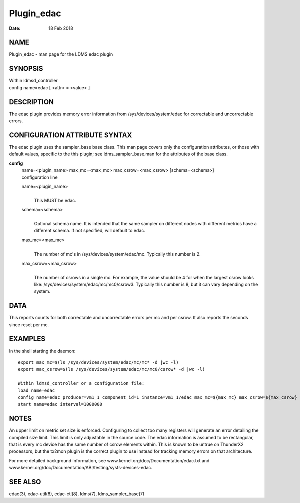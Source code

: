 ===========
Plugin_edac
===========

:Date:   18 Feb 2018

NAME
====

Plugin_edac - man page for the LDMS edac plugin

SYNOPSIS
========

| Within ldmsd_controller
| config name=edac [ <attr> = <value> ]

DESCRIPTION
===========

The edac plugin provides memory error information from /sys/devices/system/edac for correctable and uncorrectable errors.

CONFIGURATION ATTRIBUTE SYNTAX
==============================

The edac plugin uses the sampler_base base class. This man page covers only the configuration attributes, or those with default values, specific to the this plugin; see ldms_sampler_base.man for the attributes of the base class.

**config**
   | name=<plugin_name> max_mc=<max_mc> max_csrow=<max_csrow> [schema=<schema>]
   | configuration line

   name=<plugin_name>
      |
      | This MUST be edac.

   schema=<schema>
      |
      | Optional schema name. It is intended that the same sampler on different nodes with different metrics have a different schema. If not specified, will default to edac.

   max_mc=<max_mc>
      |
      | The number of mc's in /sys/devices/system/edac/mc. Typically this number is 2.

   max_csrow=<max_csrow>
      |
      | The number of csrows in a single mc. For example, the value should be 4 for when the largest csrow looks like: /sys/devices/system/edac/mc/mc0/csrow3. Typically this number is 8, but it can vary depending on the system.

DATA
====

This reports counts for both correctable and uncorrectable errors per mc and per csrow. It also reports the seconds since reset per mc.

EXAMPLES
========

In the shell starting the daemon:

::

   export max_mc=$(ls /sys/devices/system/edac/mc/mc* -d |wc -l)
   export max_csrow=$(ls /sys/devices/system/edac/mc/mc0/csrow* -d |wc -l)

   Within ldmsd_controller or a configuration file:
   load name=edac
   config name=edac producer=vm1_1 component_id=1 instance=vm1_1/edac max_mc=${max_mc} max_csrow=${max_csrow} schema=edac_${max_mc}x${max_csrow}
   start name=edac interval=1000000

NOTES
=====

An upper limit on metric set size is enforced. Configuring to collect too many registers will generate an error detailing the compiled size limit. This limit is only adjustable in the source code. The edac information is assumed to be rectangular, that is every mc device has the same number of csrow elements within. This is known to be untrue on ThunderX2 processors, but the tx2mon plugin is the correct plugin to use instead for tracking memory errors on that architecture.

For more detailed background information, see www.kernel.org/doc/Documentation/edac.txt and www.kernel.org/doc/Documentation/ABI/testing/sysfs-devices-edac.

SEE ALSO
========

edac(3), edac-util(8), edac-ctl(8), ldms(7), ldms_sampler_base(7)
